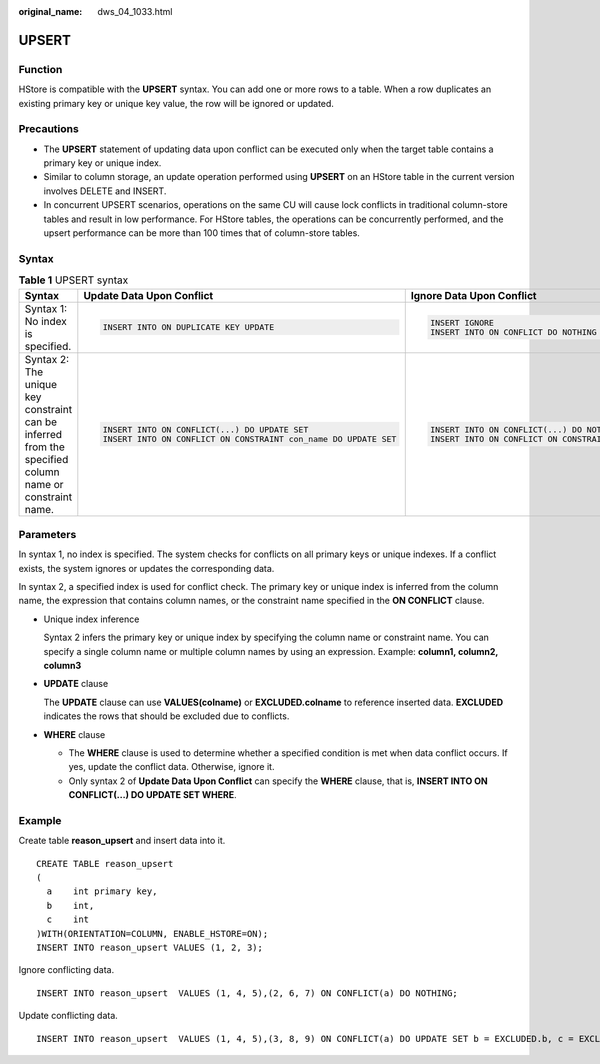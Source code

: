 :original_name: dws_04_1033.html

.. _dws_04_1033:

UPSERT
======

Function
--------

HStore is compatible with the **UPSERT** syntax. You can add one or more rows to a table. When a row duplicates an existing primary key or unique key value, the row will be ignored or updated.

Precautions
-----------

-  The **UPSERT** statement of updating data upon conflict can be executed only when the target table contains a primary key or unique index.
-  Similar to column storage, an update operation performed using **UPSERT** on an HStore table in the current version involves DELETE and INSERT.
-  In concurrent UPSERT scenarios, operations on the same CU will cause lock conflicts in traditional column-store tables and result in low performance. For HStore tables, the operations can be concurrently performed, and the upsert performance can be more than 100 times that of column-store tables.

Syntax
------

.. table:: **Table 1** UPSERT syntax

   +--------------------------------------------------------------------------------------------------------+-----------------------------------------------------------------+--------------------------------------------------------------+
   | Syntax                                                                                                 | Update Data Upon Conflict                                       | Ignore Data Upon Conflict                                    |
   +========================================================================================================+=================================================================+==============================================================+
   | Syntax 1: No index is specified.                                                                       | .. code-block::                                                 | .. code-block::                                              |
   |                                                                                                        |                                                                 |                                                              |
   |                                                                                                        |    INSERT INTO ON DUPLICATE KEY UPDATE                          |    INSERT IGNORE                                             |
   |                                                                                                        |                                                                 |    INSERT INTO ON CONFLICT DO NOTHING                        |
   +--------------------------------------------------------------------------------------------------------+-----------------------------------------------------------------+--------------------------------------------------------------+
   | Syntax 2: The unique key constraint can be inferred from the specified column name or constraint name. | .. code-block::                                                 | .. code-block::                                              |
   |                                                                                                        |                                                                 |                                                              |
   |                                                                                                        |    INSERT INTO ON CONFLICT(...) DO UPDATE SET                   |    INSERT INTO ON CONFLICT(...) DO NOTHING                   |
   |                                                                                                        |    INSERT INTO ON CONFLICT ON CONSTRAINT con_name DO UPDATE SET |    INSERT INTO ON CONFLICT ON CONSTRAINT con_name DO NOTHING |
   +--------------------------------------------------------------------------------------------------------+-----------------------------------------------------------------+--------------------------------------------------------------+

Parameters
----------

In syntax 1, no index is specified. The system checks for conflicts on all primary keys or unique indexes. If a conflict exists, the system ignores or updates the corresponding data.

In syntax 2, a specified index is used for conflict check. The primary key or unique index is inferred from the column name, the expression that contains column names, or the constraint name specified in the **ON CONFLICT** clause.

-  Unique index inference

   Syntax 2 infers the primary key or unique index by specifying the column name or constraint name. You can specify a single column name or multiple column names by using an expression. Example: **column1, column2, column3**

-  **UPDATE** clause

   The **UPDATE** clause can use **VALUES(colname)** or **EXCLUDED.colname** to reference inserted data. **EXCLUDED** indicates the rows that should be excluded due to conflicts.

-  **WHERE** clause

   -  The **WHERE** clause is used to determine whether a specified condition is met when data conflict occurs. If yes, update the conflict data. Otherwise, ignore it.
   -  Only syntax 2 of **Update Data Upon Conflict** can specify the **WHERE** clause, that is, **INSERT INTO ON CONFLICT(...) DO UPDATE SET WHERE**.

Example
-------

Create table **reason_upsert** and insert data into it.

::

   CREATE TABLE reason_upsert
   (
     a    int primary key,
     b    int,
     c    int
   )WITH(ORIENTATION=COLUMN, ENABLE_HSTORE=ON);
   INSERT INTO reason_upsert VALUES (1, 2, 3);

Ignore conflicting data.

::

   INSERT INTO reason_upsert  VALUES (1, 4, 5),(2, 6, 7) ON CONFLICT(a) DO NOTHING;

Update conflicting data.

::

   INSERT INTO reason_upsert  VALUES (1, 4, 5),(3, 8, 9) ON CONFLICT(a) DO UPDATE SET b = EXCLUDED.b, c = EXCLUDED.c;

